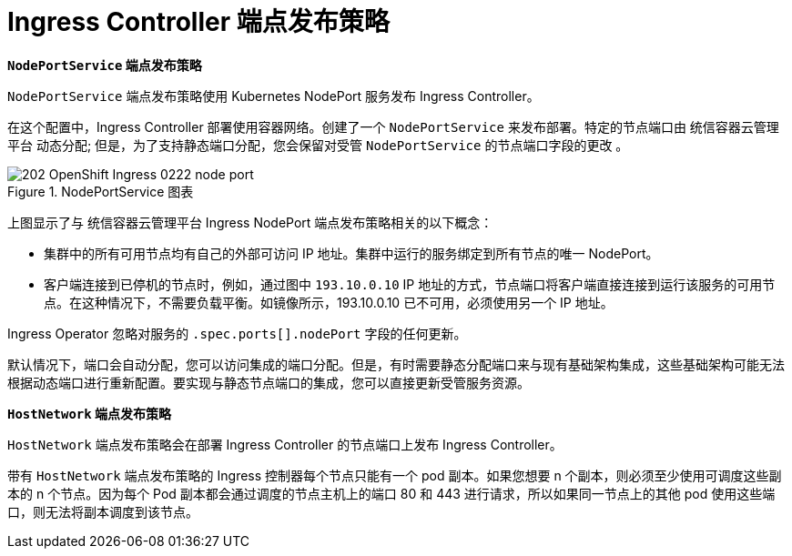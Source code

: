 // Module included in the following assemblies:
//
// * ingress/configure-ingress-operator.adoc

[id="nw-ingress-controller-endpoint-publishing-strategies_{context}"]
= Ingress Controller 端点发布策略

*`NodePortService` 端点发布策略*

`NodePortService` 端点发布策略使用 Kubernetes NodePort 服务发布 Ingress Controller。

在这个配置中，Ingress Controller 部署使用容器网络。创建了一个 `NodePortService` 来发布部署。特定的节点端口由 统信容器云管理平台 动态分配; 但是，为了支持静态端口分配，您会保留对受管 `NodePortService` 的节点端口字段的更改 。

.NodePortService 图表
image::202_OpenShift_Ingress_0222_node_port.png[]

上图显示了与 统信容器云管理平台 Ingress NodePort 端点发布策略相关的以下概念：

* 集群中的所有可用节点均有自己的外部可访问 IP 地址。集群中运行的服务绑定到所有节点的唯一 NodePort。
* 客户端连接到已停机的节点时，例如，通过图中 `193.10.0.10` IP 地址的方式，节点端口将客户端直接连接到运行该服务的可用节点。在这种情况下，不需要负载平衡。如镜像所示，193.10.0.10 已不可用，必须使用另一个 IP 地址。

[注意]
====
Ingress Operator 忽略对服务的 `.spec.ports[].nodePort` 字段的任何更新。

默认情况下，端口会自动分配，您可以访问集成的端口分配。但是，有时需要静态分配端口来与现有基础架构集成，这些基础架构可能无法根据动态端口进行重新配置。要实现与静态节点端口的集成，您可以直接更新受管服务资源。
====

*`HostNetwork` 端点发布策略*

`HostNetwork` 端点发布策略会在部署 Ingress Controller 的节点端口上发布 Ingress Controller。

带有 `HostNetwork` 端点发布策略的 Ingress 控制器每个节点只能有一个 pod 副本。如果您想要 n 个副本，则必须至少使用可调度这些副本的 n 个节点。因为每个 Pod 副本都会通过调度的节点主机上的端口 80 和 443 进行请求，所以如果同一节点上的其他 pod 使用这些端口，则无法将副本调度到该节点。
